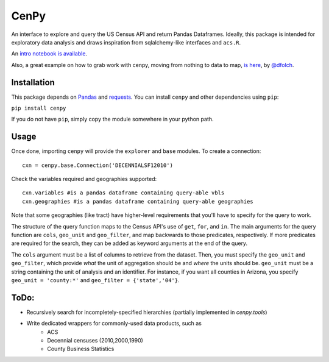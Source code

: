 CenPy
=====
.. image:: https://travis-ci.org/ljwolf/cenpy.svg?branch=master
    :target: https://travis-ci.org/ljwolf/cenpy
.. image:: https://img.shields.io/pypi/dm/cenpy.svg
    :target: https://pypi.org/project/cenpy/
.. image:: https://zenodo.org/badge/36956226.svg
    :target: https://zenodo.org/badge/latestdoi/36956226

An interface to explore and query the US Census API and return Pandas
Dataframes. Ideally, this package is intended for exploratory data
analysis and draws inspiration from sqlalchemy-like interfaces and
``acs.R``.

An `intro notebook is
available <http://nbviewer.ipython.org/github/ljwolf/cenpy/blob/master/demo.ipynb>`__.

Also, a great example on how to grab work with cenpy, moving from nothing to
data to map, `is here <https://gist.github.com/dfolch/2440ba28c2ddf5192ad7>`__, 
by `@dfolch <https://github.com/dfolch>`__. 

Installation
------------

This package depends on `Pandas <https://pandas.pydata.org>`__ and
`requests <https://docs.python-requests.org/en/latest>`__. You can
install ``cenpy`` and other dependencies using ``pip``:

``pip install cenpy``

If you do not have ``pip``, simply copy the module somewhere in your
python path.

Usage
-----

Once done, importing ``cenpy`` will provide the ``explorer`` and
``base`` modules. To create a connection:

::

    cxn = cenpy.base.Connection('DECENNIALSF12010')

Check the variables required and geographies supported:

::

    cxn.variables #is a pandas dataframe containing query-able vbls
    cxn.geographies #is a pandas dataframe containing query-able geographies

Note that some geographies (like tract) have higher-level requirements
that you'll have to specify for the query to work.

The structure of the query function maps to the Census API's use of
``get``, ``for``, and ``in``. The main arguments for the query function
are ``cols``, ``geo_unit`` and ``geo_filter``, and map backwards to
those predicates, respectively. If more predicates are required for the
search, they can be added as keyword arguments at the end of the query.

The ``cols`` argument must be a list of columns to retrieve from the
dataset. Then, you must specify the ``geo_unit`` and ``geo_filter``,
which provide *what* the unit of aggregation should be and *where* the
units should be. ``geo_unit`` must be a string containing the unit of
analysis and an identifier. For instance, if you want all counties in
Arizona, you specify ``geo_unit = 'county:*'`` and ``geo_filter =
{'state','04'}``.

ToDo:
-----

- Recursively search for incompletely-specified hierarchies (partially implemented in `cenpy.tools`)
- Write dedicated wrappers for commonly-used data products, such as
    - ACS
    - Decennial censuses (2010,2000,1990)
    - County Business Statistics
